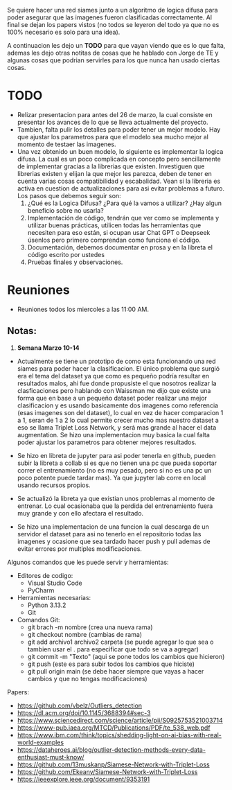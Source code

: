 #+OPTIONS: toc:nil num:t
#+LATEX_HEADER: \usepackage{graphicx}
#+LATEX_HEADER: \usepackage{float}
#+LATEX_HEADER: \usepackage{hyperref}
#+LATEX_HEADER: \usepackage{fancyhdr}
#+LATEX_HEADER: \usepackage{geometry}
#+LATEX_HEADER: \geometry{a4paper, bottom=1.0cm}
#+LATEX_HEADER: \pagestyle{fancy}
#+LATEX_HEADER: \fancyhf{}
#+LATEX_HEADER: \fancyhead[L]{\textbf{Notas: TE AI CUP}}
#+LATEX_HEADER: \fancyhead[RO]{\textbf{\today}}
#+LATEX_HEADER: \fancyfoot[L]{Braulio Sánchez}
#+LATEX_HEADER: \fancyfoot[C]{\thepage}
#+LATEX_HEADER: \fancyfoot[RO]{a222203834@unison.mx}
#+LATEX_HEADER: \renewcommand{\headrulewidth}{0.4pt}
#+LATEX_HEADER: \renewcommand{\footrulewidth}{0.4pt}
#+LATEX_HEADER: \setlength{\footskip}{20pt}


Se quiere hacer una red siames junto a un algoritmo de logica difusa para poder asegurar que las imagenes fueron clasificadas correctamente. Al final se dejan los papers vistos (no todos se leyeron del todo ya que no es 100% necesario es solo para una idea).

A continuacion les dejo un *TODO* para que vayan viendo que es lo que falta, ademas les dejo otras notitas de cosas que he hablado con Jorge de TE y algunas cosas que podrian servirles para los que nunca han usado ciertas cosas.

* TODO
- Relizar presentacion para antes del 26 de marzo, la cual consiste en presentar los avances de lo que se lleva actualmente del proyecto.
- Tambien, falta pulir los detalles para poder tener un mejor modelo. Hay que ajustar los parametros para que el modelo sea mucho mejor al momento de testaer las imagenes.
- Una vez obtenido un buen modelo, lo siguiente es implementar la logica difusa. La cual es un poco complicada en concepto pero sencillamente de implementar gracias a la librerias que existen. Investiguen que librerias existen y elijan la que mejor les parezca, deben de tener en cuenta varias cosas compatibilidad y escabalidad. Vean si la libreria es activa en cuestion de actualizaciones para asi evitar problemas a futuro. Los pasos que debemos seguir son:
  1. ¿Qué es la Logica Difusa? ¿Para qué la vamos a utilizar? ¿Hay algun beneficio sobre no usarla?
  2. Implementación de código, tendrán que ver como se implementa y utilizar buenas prácticas, utilicen todas las herramientas que necesiten para eso están, si ocupan usar Chat GPT o Deepseek úsenlos pero primero comprendan como funciona el código.
  3. Documentación, debemos documentar en prosa y en la libreta el código escrito por ustedes
  4. Pruebas finales y observaciones.

* Reuniones
- Reuniones todos los miercoles a las 11:00 AM.
  
** Notas:
1. *Semana Marzo 10-14*
- Actualmente se tiene un prototipo de como esta funcionando una red siames para poder hacer la clasificacion. El único problema que surgió era el tema del dataset ya que como es pequeño podría resultar en resultados malos, ahi fue donde propusiste el que nosotros realizar la clasficaciones pero hablando con Waissman me dijo que existe una forma que en base a un pequeño dataset poder realizar una mejor clasificacion y es usando basicamente dos imagenes como referencia (esas imagenes son del dataset), lo cual en vez de hacer comparacion 1 a 1, seran de 1 a 2 lo cual permite crecer mucho mas nuestro dataset a eso se llama Triplet Loss Network, y será mas grande al hacer el data augmentation. Se hizo una implementacion muy basica la cual falta poder ajustar los parametros para obtener mejores resultados. 

- Se hizo en libreta de jupyter para asi poder tenerla en github, pueden subir la libreta a collab si es que no tienen una pc que pueda soportar correr el entrenamiento (no es muy pesado, pero si no es una pc un poco potente puede tardar mas). Ya que jupyter lab corre en local usando recursos propios.

- Se actualizó la libreta ya que existian unos problemas al momento de entrenar. Lo cual ocasionaba que la perdida del entrenamiento fuera muy grande y con ello afectara el resultado.

- Se hizo una implementacion de una funcion la cual descarga de un servidor el dataset para asi no tenerlo en el repositorio todas las imagenes y ocasione que sea tardado hacer push y pull ademas de evitar errores por multiples modificaciones.

Algunos comandos que les puede servir y herramientas:
- Editores de codigo:
  - Visual Studio Code
  - PyCharm
- Herramientas necesarias:
  - Python 3.13.2
  - Git
- Comandos Git:
  - git brach -m nombre (crea una nueva rama)
  - git checkout nombre (cambias de rama)
  - git add archivo1 archivo2 carpeta (se puede agregar lo que sea o tambien usar el . para especificar que todo se va a agregar)
  - git commit -m "Texto" (aqui se pone todos los cambios que hicieron)
  - git push (este es para subir todos los cambios que hiciste)
  - git pull origin main (se debe hacer siempre que vayas a hacer cambios y que no tengas modificaciones)
  
Papers:
- https://github.com/vbelz/Outliers_detection
- https://dl.acm.org/doi/10.1145/3688394#sec-3
- https://www.sciencedirect.com/science/article/pii/S0925753521003714
- https://www-pub.iaea.org/MTCD/Publications/PDF/te_538_web.pdf
- https://www.ibm.com/think/topics/shedding-light-on-ai-bias-with-real-world-examples
- https://dataheroes.ai/blog/outlier-detection-methods-every-data-enthusiast-must-know/
- https://github.com/13muskanp/Siamese-Network-with-Triplet-Loss
- https://github.com/Ekeany/Siamese-Network-with-Triplet-Loss
- https://ieeexplore.ieee.org/document/9353191

